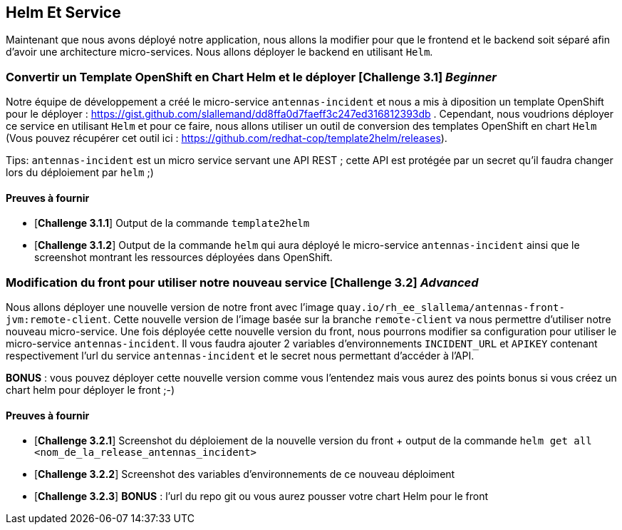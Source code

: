 == Helm Et Service


Maintenant que nous avons déployé notre application, nous allons la modifier pour que le frontend et le backend soit séparé afin d'avoir une architecture micro-services.  
Nous allons déployer le backend en utilisant `Helm`.

[#exercice1]
===   Convertir un Template OpenShift en Chart Helm et le déployer [*Challenge 3.1*] __Beginner__  
Notre équipe de développement a créé le micro-service `antennas-incident` et nous a mis à diposition un template OpenShift pour le déployer : https://gist.github.com/slallemand/dd8ffa0d7faeff3c247ed316812393db .  
Cependant, nous voudrions déployer ce service en utilisant `Helm` et pour ce faire, nous allons utiliser un outil de conversion des templates OpenShift en chart `Helm` (Vous pouvez récupérer cet outil ici : https://github.com/redhat-cop/template2helm/releases).  

Tips: `antennas-incident` est un micro service servant une API REST ; cette API est protégée par un secret qu'il faudra changer lors du déploiement par `helm` ;)


==== Preuves à fournir 

* [*Challenge 3.1.1*] Output de la commande `template2helm`
* [*Challenge 3.1.2*] Output de la commande `helm` qui aura déployé le micro-service `antennas-incident` ainsi que le screenshot montrant les ressources déployées dans OpenShift.


[#exercice2]
===   Modification du front pour utiliser notre nouveau service [*Challenge 3.2*] __Advanced__  
Nous allons déployer une nouvelle version de notre front avec l'image `quay.io/rh_ee_slallema/antennas-front-jvm:remote-client`.  
Cette nouvelle version de l'image basée sur la branche `remote-client` va nous permettre d'utiliser notre nouveau micro-service.  
Une fois déployée cette nouvelle version du front, nous pourrons modifier sa configuration pour utiliser le micro-service `antennas-incident`.  
Il vous faudra ajouter 2 variables d'environnements `INCIDENT_URL` et `APIKEY` contenant respectivement l'url du service `antennas-incident` et le secret nous permettant d'accéder à l'API.

**BONUS** : vous pouvez déployer cette nouvelle version comme vous l'entendez mais vous aurez des points bonus si vous créez un chart helm pour déployer le front ;-)

==== Preuves à fournir 

* [*Challenge 3.2.1*] Screenshot du déploiement de la nouvelle version du front + output de la commande `helm get all <nom_de_la_release_antennas_incident>`
* [*Challenge 3.2.2*] Screenshot des variables d'environnements de ce nouveau déploiment
* [*Challenge 3.2.3*] **BONUS** : l'url du repo git ou vous aurez pousser votre chart Helm pour le front




